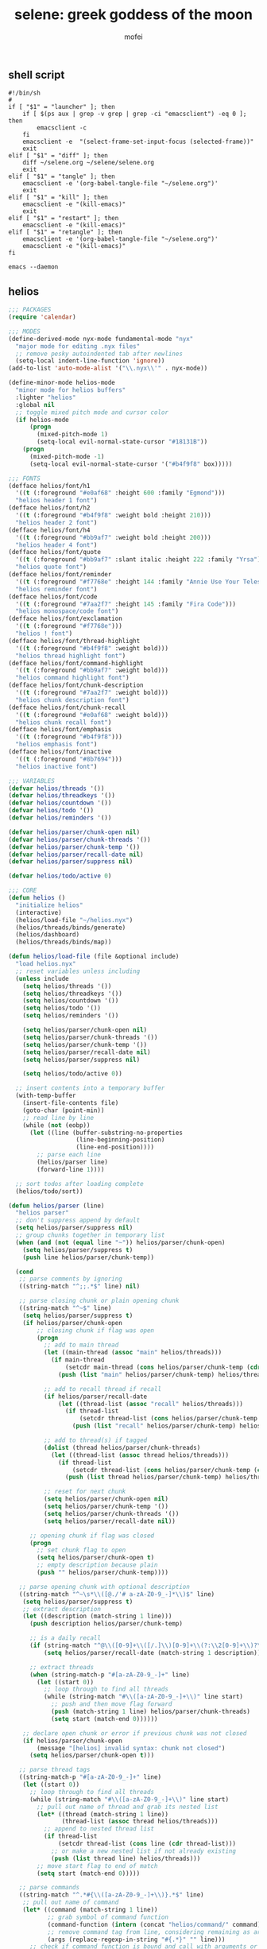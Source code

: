 #+title: selene: greek goddess of the moon
#+author: mofei
** shell script
#+begin_src shell :tangle ~/selene.sh :tangle-mode (identity #o755)
#!/bin/sh
#
if [ "$1" = "launcher" ]; then
    if [ $(ps aux | grep -v grep | grep -ci "emacsclient") -eq 0 ]; then
        emacsclient -c
    fi
    emacsclient -e  "(select-frame-set-input-focus (selected-frame))"
    exit
elif [ "$1" = "diff" ]; then
    diff ~/selene.org ~/selene/selene.org
    exit
elif [ "$1" = "tangle" ]; then
    emacsclient -e '(org-babel-tangle-file "~/selene.org")'
    exit
elif [ "$1" = "kill" ]; then
    emacsclient -e "(kill-emacs)"
    exit
elif [ "$1" = "restart" ]; then
    emacsclient -e "(kill-emacs)"
elif [ "$1" = "retangle" ]; then
    emacsclient -e '(org-babel-tangle-file "~/selene.org")'
    emacsclient -e "(kill-emacs)"
fi

emacs --daemon
#+end_src

** helios
#+begin_src emacs-lisp :tangle ~/helios.el
;;; PACKAGES
(require 'calendar)

;;; MODES
(define-derived-mode nyx-mode fundamental-mode "nyx"
  "major mode for editing .nyx files"
  ;; remove pesky autoindented tab after newlines
  (setq-local indent-line-function 'ignore))
(add-to-list 'auto-mode-alist '("\\.nyx\\'" . nyx-mode))

(define-minor-mode helios-mode
  "minor mode for helios buffers"
  :lighter "helios"
  :global nil
  ;; toggle mixed pitch mode and cursor color
  (if helios-mode
      (progn
        (mixed-pitch-mode 1)
        (setq-local evil-normal-state-cursor "#18131B"))
    (progn
      (mixed-pitch-mode -1)
      (setq-local evil-normal-state-cursor '("#b4f9f8" box)))))

;;; FONTS
(defface helios/font/h1
  '((t (:foreground "#e0af68" :height 600 :family "Egmond")))
  "helios header 1 font")
(defface helios/font/h2
  '((t (:foreground "#b4f9f8" :weight bold :height 210)))
  "helios header 2 font")
(defface helios/font/h4
  '((t (:foreground "#bb9af7" :weight bold :height 200)))
  "helios header 4 font")
(defface helios/font/quote
  '((t (:foreground "#bb9af7" :slant italic :height 222 :family "Yrsa")))
  "helios quote font")
(defface helios/font/reminder
  '((t (:foreground "#f7768e" :height 144 :family "Annie Use Your Telescope")))
  "helios reminder font")
(defface helios/font/code
  '((t (:foreground "#7aa2f7" :height 145 :family "Fira Code")))
  "helios monospace/code font")
(defface helios/font/exclamation
  '((t (:foreground "#f7768e")))
  "helios ! font")
(defface helios/font/thread-highlight
  '((t (:foreground "#b4f9f8" :weight bold)))
  "helios thread highlight font")
(defface helios/font/command-highlight
  '((t (:foreground "#bb9af7" :weight bold)))
  "helios command highlight font")
(defface helios/font/chunk-description
  '((t (:foreground "#7aa2f7" :weight bold)))
  "helios chunk description font")
(defface helios/font/chunk-recall
  '((t (:foreground "#e0af68" :weight bold)))
  "helios chunk recall font")
(defface helios/font/emphasis
  '((t (:foreground "#b4f9f8")))
  "helios emphasis font")
(defface helios/font/inactive
  '((t (:foreground "#8b7694")))
  "helios inactive font")

;;; VARIABLES
(defvar helios/threads '())
(defvar helios/threadkeys '())
(defvar helios/countdown '())
(defvar helios/todo '())
(defvar helios/reminders '())

(defvar helios/parser/chunk-open nil)
(defvar helios/parser/chunk-threads '())
(defvar helios/parser/chunk-temp '())
(defvar helios/parser/recall-date nil)
(defvar helios/parser/suppress nil)

(defvar helios/todo/active 0)

;;; CORE
(defun helios ()
  "initialize helios"
  (interactive)
  (helios/load-file "~/helios.nyx")
  (helios/threads/binds/generate)
  (helios/dashboard)
  (helios/threads/binds/map))

(defun helios/load-file (file &optional include)
  "load helios.nyx"
  ;; reset variables unless including
  (unless include
    (setq helios/threads '())
    (setq helios/threadkeys '())
    (setq helios/countdown '())
    (setq helios/todo '())
    (setq helios/reminders '())

    (setq helios/parser/chunk-open nil)
    (setq helios/parser/chunk-threads '())
    (setq helios/parser/chunk-temp '())
    (setq helios/parser/recall-date nil)
    (setq helios/parser/suppress nil)

    (setq helios/todo/active 0))

  ;; insert contents into a temporary buffer
  (with-temp-buffer
    (insert-file-contents file)
    (goto-char (point-min))
    ;; read line by line
    (while (not (eobp))
      (let ((line (buffer-substring-no-properties
                   (line-beginning-position)
                   (line-end-position))))
        ;; parse each line
        (helios/parser line)
        (forward-line 1))))

  ;; sort todos after loading complete
  (helios/todo/sort))

(defun helios/parser (line)
  "helios parser"
  ;; don't suppress append by default
  (setq helios/parser/suppress nil)
  ;; group chunks together in temporary list
  (when (and (not (equal line "~")) helios/parser/chunk-open)
    (setq helios/parser/suppress t)
    (push line helios/parser/chunk-temp))

  (cond
   ;; parse comments by ignoring
   ((string-match "^;;.*$" line) nil)

   ;; parse closing chunk or plain opening chunk
   ((string-match "^~$" line)
    (setq helios/parser/suppress t)
    (if helios/parser/chunk-open
        ;; closing chunk if flag was open
        (progn
          ;; add to main thread
          (let ((main-thread (assoc "main" helios/threads)))
            (if main-thread
                (setcdr main-thread (cons helios/parser/chunk-temp (cdr main-thread)))
              (push (list "main" helios/parser/chunk-temp) helios/threads)))

          ;; add to recall thread if recall
          (if helios/parser/recall-date
              (let ((thread-list (assoc "recall" helios/threads)))
                (if thread-list
                    (setcdr thread-list (cons helios/parser/chunk-temp (cdr thread-list)))
                  (push (list "recall" helios/parser/chunk-temp) helios/threads))))

          ;; add to thread(s) if tagged
          (dolist (thread helios/parser/chunk-threads)
            (let ((thread-list (assoc thread helios/threads)))
              (if thread-list
                  (setcdr thread-list (cons helios/parser/chunk-temp (cdr thread-list)))
                (push (list thread helios/parser/chunk-temp) helios/threads))))

          ;; reset for next chunk
          (setq helios/parser/chunk-open nil)
          (setq helios/parser/chunk-temp '())
          (setq helios/parser/chunk-threads '())
          (setq helios/parser/recall-date nil))

      ;; opening chunk if flag was closed
      (progn
        ;; set chunk flag to open
        (setq helios/parser/chunk-open t)
        ;; empty description because plain
        (push "" helios/parser/chunk-temp))))

   ;; parse opening chunk with optional description
   ((string-match "^~\s*\\([@./'# a-zA-Z0-9_-]*\\)$" line)
    (setq helios/parser/suppress t)
    ;; extract description
    (let ((description (match-string 1 line)))
      (push description helios/parser/chunk-temp)

      ;; is a daily recall
      (if (string-match "^@\\([0-9]+\\([/.]\\)[0-9]+\\(?:\\2[0-9]+\\)?\\).*" description)
          (setq helios/parser/recall-date (match-string 1 description)))

      ;; extract threads
      (when (string-match-p "#[a-zA-Z0-9_-]+" line)
        (let ((start 0))
          ;; loop through to find all threads
          (while (string-match "#\\([a-zA-Z0-9_-]+\\)" line start)
            ;; push and then move flag forward
            (push (match-string 1 line) helios/parser/chunk-threads)
            (setq start (match-end 0))))))

    ;; declare open chunk or error if previous chunk was not closed
    (if helios/parser/chunk-open
        (message "[helios] invalid syntax: chunk not closed")
      (setq helios/parser/chunk-open t)))

   ;; parse thread tags
   ((string-match-p "#[a-zA-Z0-9_-]+" line)
    (let ((start 0))
      ;; loop through to find all threads
      (while (string-match "#\\([a-zA-Z0-9_-]+\\)" line start)
        ;; pull out name of thread and grab its nested list
        (let* ((thread (match-string 1 line))
               (thread-list (assoc thread helios/threads)))
          ;; append to nested thread list
          (if thread-list
              (setcdr thread-list (cons line (cdr thread-list)))
            ;; or make a new nested list if not already existing
            (push (list thread line) helios/threads)))
        ;; move start flag to end of match
        (setq start (match-end 0)))))

   ;; parse commands
   ((string-match "^.*#{\\([a-zA-Z0-9_-]+\\)}.*$" line)
    ;; pull out name of command
    (let* ((command (match-string 1 line))
           ;; grab symbol of command function
           (command-function (intern (concat "helios/command/" command)))
           ;; remove command tag from line, considering remaining as arguments
           (args (replace-regexp-in-string "#{.*}" "" line)))
      ;; check if command function is bound and call with arguments or log warning
      (if (fboundp command-function)
          (funcall command-function args)
        (message "[helios] command not found: %s" command)))))

  ;; append all nonempty lines to main thread, if not suppressed
  (unless (or (string= line "") helios/parser/suppress)
    (let ((main-thread (assoc "main" helios/threads)))
      (if main-thread
          (setcdr main-thread (cons line (cdr main-thread)))
        ;; create main thread if not already existing
        (push (list "main" line) helios/threads)))))

(defun helios/dashboard ()
  "load helios dashboard"
  ;; set left margin to 2/5 of window width
  (setq margin-left (* (/ (window-total-width) 5) 2))
  ;; responsive - if window width is less than 100, set margin to 1/3 of width
  (when (< (window-total-width) 100)
    (setq margin-left (/ (window-total-width) 3)))

  ;; define quote bank
  (setq quotes '(
                 "prime time grind time"
                 "cook or get cooked"
                 "pressure makes diamonds"
                 "I N V E R T"
                 "lock the fuck in"
                 "garbage in, garbage out"
                 "day by day, but make each count"
                 "the only certainty in life is uncertainty"
                 "the time will pass anyways..."
                 "is this all a dream?"
                 "it's bad enough wasting time without killing it"))
  ;; pick a random quote
  (setq quote (nth (random (length quotes)) quotes))

  ;; get or create helios buffer
  (with-current-buffer (get-buffer-create "*helios*")
    ;; inhibit read only in buffer
    (let ((inhibit-read-only t))
      ;; erase buffer and insert headline and random quote
      (erase-buffer)
      (insert "H E L I O S\n")
      (insert (format "\"%s\"\n" quote))

      ;; insert reminders if they fall on today
      (dolist (reminder helios/reminders)
        (when (equal (car reminder) (calendar-current-date))
          (insert (propertize (cdr reminder) 'font-lock-face 'helios/font/reminder))
          (insert "\n")))

      ;; check that countdown is enabled
      (when helios/countdown
        (if (>= (cdr helios/countdown) 0)
            ;; insert formatted countdown depending on if description is provided
            (if (string-empty-p (car helios/countdown))
                (insert (format "<%d days remaining>\n" (cdr helios/countdown)))
              (insert (format "<%s: %d days remaining>\n" (car helios/countdown) (cdr helios/countdown))))))

      ;; insert heading if there are threads
      (if (> (length helios/threads) 0)
          (insert "threads\n"))
      (let ((count 0))
        (catch 'break
          ;; loop over threadkeys list
          (mapcar (lambda (pair)
                    ;; break to only show first 4 threads
                    (when (> count 3)
                      (throw 'break nil))
                    ;; insert word formatted to emphasize keybind
                    ;; split where first occurance of letter is and piece together
                    (let* ((word (car pair))
                           (letter (cdr pair))
                           (match (string-match (regexp-quote letter) word 0)))
                      (insert (substring word 0 (match-beginning 0)))
                      (insert (propertize letter 'font-lock-face 'helios/font/emphasis))
                      (insert (substring word (match-end 0)))
                      (insert "\n")
                      (setq count (+ count 1))))
                  helios/threadkeys))

      ;; insert heading if there are active todos
      (if (> helios/todo/active 0)
          (insert "todo\n"))
      ;; loop over todos
      (let ((count 0))
        (catch 'break
          (dolist (todo helios/todo)
            ;; break to only show first 4 todos
            (when (> count 3)
              (throw 'break nil))
            ;; insert todo bullet if active
            (unless (string= "x" (cdr todo))
              (setq count (+ count 1))
              ;; format depending on whether deadline is provided
              (if (string-empty-p (cdr todo))
                  (insert (format "• %s\n" (car todo)))
                (insert (format "• %s [%s]\n" (car todo) (cdr todo)))))))))))

  ;; switch to helios buffer and refresh buffer
  (switch-to-buffer (get-buffer-create "*helios*"))
  (helios/buffer/hook)

  ;; set fonts
  (setq font-lock-defaults nil)
  (setq helios-dashboard-font-lock
        '(("H E L I O S"
           (0 'helios/font/h1 t))
          ("^\".+\"$"
           (0 'helios/font/quote t))
          ("^<.+>$"
           (0 'helios/font/code t))
          ("^\\<\\(threads\\|todo\\)\\>$"
           (0 'helios/font/h2 t))
          ("^.*!.*$"
           (0 'helios/font/exclamation t))
          ("\\[.*\\]"
           (0 'helios/font/emphasis t))
          ("\\[.* day.*\\]"
           (0 'helios/font/exclamation t))))
  (setq font-lock-defaults '(helios-dashboard-font-lock))
  (setq-local line-spacing 18)
  (font-lock-mode 1)

  ;; neutralize mouse
  (helios/utility/neutralize-mouse)

  ;; bind threads expansion buffer
  (evil-local-set-key 'normal (kbd "1")
                      `(lambda ()
                         (interactive)
                         (funcall 'helios/buffer/spawn "threads" #'helios/threads/content)))
  ;; bind todo expansion buffer
  (evil-local-set-key 'normal (kbd "2")
                      `(lambda ()
                         (interactive)
                         (funcall 'helios/buffer/spawn "todo" #'helios/todo/content)))
  ;; bind recall expansion buffer to both @ and 3
  (evil-local-set-key 'normal (kbd "3")
                      `(lambda ()
                         (interactive)
                         (funcall 'helios/buffer/spawn "recall" #'helios/recall/content)))
  (evil-local-set-key 'normal (kbd "@")
                      `(lambda ()
                         (interactive)
                         (funcall 'helios/buffer/spawn "recall" #'helios/recall/content)))

  ;; set margins, enable line wrapping, set read only and go to origin point
  (set-window-margins (selected-window) margin-left 8)
  (visual-line-mode t)
  (read-only-mode 1)
  (goto-char (point-min))

  ;; hook into buffer list update
  (add-hook 'buffer-list-update-hook #'helios/buffer/hook))

;;; COMMANDS
(defun helios/command/countdown (args)
  "helios countdown command"
  (cond
   ;; disable countdown if arguments are "off" or empty
   ((or (string= args "") (string= args "off"))
    (setq helios/countdown '()))

   ;; parse arguments if matching format: date first, separated by . or /, then optional description in brackets
   ((string-match "\\([0-9]+\\([/.]\\)[0-9]+\\(?:\\2[0-9]+\\)?\\)\\s-*\\(?:\\[\\(.*?\\)\\]\\)?\\s-*$" args)
    ;; pull out date, separator, description (defaulting to "")
    (let* ((date-string (match-string 1 args))
           (separator (match-string 2 args))
           (description (or (match-string 3 args) ""))
           ;; get today's date, parse date string, then calculate number of days between
           (today (calendar-current-date))
           (date (helios/utility/parse-date date-string separator))
           (days-between (- (calendar-absolute-from-gregorian date)
                            (calendar-absolute-from-gregorian today))))
      ;; set countdown variable to cons cell of description and number of days between
      (setq helios/countdown (cons description days-between))))

   ;; invalid syntax - log warning
   (t
    (message "[helios|countdown] invalid syntax: %s" args))))

(defun helios/command/todo (args)
  "helios todo command"
  ;; switch conditional cases cascade down
  (cond
   ;; [x] indicates marking todo as completed
   ((string-match "\\(.*?\\)\\s-*\\[x\\]\\s-*$" args)
    ;; pull out task and set found flag to false
    (let ((task (match-string 1 args))
          (found nil))
      ;; loop over all todos
      (dolist (item helios/todo)
        ;; set found flag to true and mark todo as completed when found
        ;; decrement to keep count of active uncompleted todos
        (when (string= task (car item))
          (setq found t)
          (setcdr item "x")
          (setq helios/todo/active (- helios/todo/active 1))))
      ;; log warning if todo was never found
      (unless found
        (message "[helios|todo] task not found: %s" task))))

   ;; parse arguments if matching syntax: task first, then optional date in brackets separated by . or /
   ((string-match "\\(.*?\\)\\s-*\\(?:\\[\\([0-9]+\\([/.]\\)[0-9]+\\(?:\\3[0-9]+\\)?\\)\\]\\)?\\s-*$" args)
    ;; pull out task, date, and separator
    (let* ((task (match-string 1 args))
           (date-string (or (match-string 2 args) ""))
           (separator (match-string 3 args)))
      ;; push cons cell of task and date string to todos
      (push (cons task date-string) helios/todo)
      ;; keep track of active todos
      (setq helios/todo/active (+ helios/todo/active 1))))

   ;; catchall indicates no valid syntax was matched
   ;; invalid syntax - log warning
   (t
    (message "[helios|todo] invalid syntax: %s" args))))

(defun helios/command/reminder (args)
  "helios reminder command"
  (if (string-match " \\([0-9]+\\([/.]\\)[0-9]+\\(?:\\2[0-9]+\\)?\\).*" args)
      ;; pull out date, separator, reminder, and then parse date string into list
      (let* ((date-string (match-string 1 args))
             (separator (match-string 2 args))
             (reminder (string-trim (replace-regexp-in-string date-string "" args)))
             (date (helios/utility/parse-date date-string separator)))
        ;; push as cons cell into reminders list
        (push (cons date reminder) helios/reminders))
    (message "[helios|reminder] invalid syntax: %s" args)))

(defun helios/command/include (args)
  "helios include command"
  ;; push include line before including file instead of after
  (let ((main-thread (assoc "main" helios/threads)))
    (if main-thread
        (setcdr main-thread (cons (format "#{include}%s" args) (cdr main-thread)))
      (push (list "main" (format "#{include}%s" args)) helios/threads)))

  ;; load file if it exists
  (if (file-exists-p (string-trim args))
      (helios/load-file (string-trim args) t)
    (message "[helios|include] file not found: %s" args))

  ;; suppress because line was already pushed
  (setq helios/parser/suppress t))

;;; BUFFERS
(defun helios/buffer/spawn (buffer-name content-function &optional args)
  "spawn a helios buffer with variable contents"
  (with-current-buffer (get-buffer-create (format "*helios/%s*" buffer-name))
    ;; inhibit read only
    (let ((inhibit-read-only t))
      (erase-buffer)
      (insert "\n")

      ;; call the function passed in to generate contents
      ;; pass along an optional argument if available
      (if args
          (funcall content-function args)
        (funcall content-function))

      ;; switch to buffer, set read only and go to origin point
      (switch-to-buffer (current-buffer))
      (read-only-mode t)
      (goto-char (point-min))

      ;; set fonts
      (setq font-lock-defaults nil)
      (setq helios-thread-font-lock
            '((".*!.*" ; important lines!
               (0 'helios/font/exclamation nil))
              ("#[[:alnum:]]+" ; thread tags
               (0 'helios/font/thread-highlight t))
              ("#{[[:alnum:]]+}" ; command tags
               (0 'helios/font/command-highlight t))
              ("\".*\"" ; quotes (remove formatting)
               (0 'default t))
              ("^;;.*$" ; comments
               (0 'helios/font/inactive t))
              ("@.+" ; daily recall chunk descriptions
               (0 'helios/font/chunk-recall t))
              ("^\\([0-9]+\\([/.]\\)[0-9]+\\(?:\\2[0-9]+\\)?\\).*" ; daily recall dates
               (0 'helios/font/chunk-recall t))
              ("\\[.*\\]" ; normal todo items
               (0 'helios/font/emphasis t))
              ("\\[.* day.*\\]" ; urgent todo items
               (0 'helios/font/exclamation t))))
      (setq font-lock-defaults '(helios-thread-font-lock))
      (font-lock-mode 1)

      ;; enable line wrapping, mixed pitch mode
      (visual-line-mode t)
      (mixed-pitch-mode 1)
      ;; set line spacing and window margins
      (setq-local line-spacing 8)
      (set-window-margins (selected-window) 4 4)
      ;; press q to return to dashboard
      (evil-local-set-key 'normal (kbd "q") 'helios)

      ;; enable jumping forward and backward between days with arrow keys
      ;; in main thread
      (when (string= buffer-name "main")
        (evil-local-set-key 'normal (kbd "<")
                            `(lambda ()
                               (interactive)
                               (when (re-search-forward "@\\([0-9]+\\([/.]\\)[0-9]+\\(?:\\2[0-9]+\\)?\\).*" nil t)
                                 (recenter 0))))
        (evil-local-set-key 'normal (kbd ">")
                            `(lambda ()
                               (interactive)
                               (when (re-search-backward "@\\([0-9]+\\([/.]\\)[0-9]+\\(?:\\2[0-9]+\\)?\\).*" nil t)
                                 (recenter 0)))))
      ;; in recall threads
      (when (string-match "\\([0-9]+\\([/.]\\)[0-9]+\\(?:\\2[0-9]+\\)?\\).*" buffer-name)
        (evil-local-set-key 'normal (kbd "<")
                            `(lambda ()
                               (interactive)
                               (helios/recall/thread/navigate ,buffer-name)))
        (evil-local-set-key 'normal (kbd ">")
                            `(lambda ()
                               (interactive)
                               (helios/recall/thread/navigate ,buffer-name t)))
        ;; also set b key to go back to list of recall days
        (evil-local-set-key 'normal (kbd "b")
                            (lambda ()
                              (interactive)
                              (funcall 'helios/buffer/spawn "recall" #'helios/recall/content)))))))

(defun helios/buffer/hook ()
  "helios buffer hook"
  ;; check when current buffer is helios dashboard and use header/mode lines as top/bottom padding
  (when (string-equal (buffer-name) "*helios*")
    ;; empty header line, set background color to match background and jack up height
    (setq-local header-line-format '(" "))
    (custom-set-faces
     '(header-line ((t (:background "#18131B" :foreground "#18131B"))))
     '(header-line-inactive ((t (:background "#18131B" :foreground "#18131B")))))
    (face-remap-add-relative 'header-line '((:height 1300)))
    ;; empty mode line, set background color to match background and jack up height
    (setq-local mode-line-format '(" "))
    (custom-set-faces
     '(mode-line ((t (:background "#18131B" :foreground "#18131B"))))
     '(mode-line-inactive ((t (:background "#18131B" :foreground "#18131B")))))
    (face-remap-add-relative 'mode-line '((:height 1300))))

  ;; reset mode/header lines if current buffer isn't helios dashboard
  (unless (string-equal (buffer-name) "*helios*")
    (custom-set-faces
     '(mode-line ((t (:inherit mode-line))))
     '(mode-line-inactive ((t (:inherit mode-line-inactive))))
     '(header-line ((t nil)))))

  ;; enable helios minor mode in all helios buffers
  (if (string-match "^\*helios" (buffer-name))
      (helios-mode 1)
    (helios-mode -1)))

;;; THREADS
(defun helios/thread/content (thread)
  "render content for individual helios thread buffers"
  (dolist (element (cdr thread))
    ;; insert single lines double spaced
    (when (stringp element)
      (insert element)
      (insert "\n\n"))
    ;; loop over chunks
    (when (listp element)
      ;; first element is the optional description
      (when (not (string-empty-p (car (last element))))
        ;; insert chunk description with font
        (insert (propertize (car (last element)) 'font-lock-face 'helios/font/chunk-description))
        (insert "\n"))
      ;; loop over chunk contents and insert, single spaced
      (dolist (line (reverse (butlast element)))
        (insert line)
        (insert "\n"))
      ;; pad newline at end
      (insert "\n"))))

(defun helios/threads/content ()
  "helios expansion buffer to display all threads"
  (insert (propertize "threads\n" 'font-lock-face 'helios/font/h2))
  ;; loop over threads and insert with keybind letter highlighted
  (mapcar (lambda (pair)
            (let* ((word (car pair))
                   (letter (cdr pair))
                   (match (string-match (regexp-quote letter) word 0)))
              (insert (substring word 0 (match-beginning 0)))
              (insert (propertize letter 'font-lock-face 'helios/font/emphasis))
              (insert (substring word (match-end 0)))
              (insert "\n")))
          helios/threadkeys)
  ;; switch to buffer and bind the keys
  (switch-to-buffer (current-buffer))
  (helios/threads/binds/map))

(defun helios/threads/binds/generate ()
  "find unique keys for threads"
  ;; use a hash table for efficiency
  (let ((used-letters (make-hash-table))
        result)
    ;; loop in reverse to maintain stability because threads are from most recent first
    (dolist (thread (reverse helios/threads))
      ;; loop over chracters to find when they are a letter and not already used
      ;; or if no options are available, pick the first available letter in alphabet
      (let* ((name (car thread))
             (unique-letter (or (cl-loop for char across name
                                         when (and (cl-position char "abcdefghijklmnopqrstuvwxyz")
                                                   (not (gethash (downcase char) used-letters)))
                                         return (downcase char))
                                (cl-loop for char across "abcdefghijklmnopqrstuvwxyz"
                                         unless (gethash char used-letters)
                                         return char))))
        ;; update hash table and results list
        (when unique-letter
          (puthash unique-letter t used-letters)
          ;; convert from char to string
          (push (cons name (string unique-letter)) result))))
    (setq helios/threadkeys result)))

(defun helios/threads/binds/map ()
  "generate keybinds for helios threads"
  ;; loop over threadkeys
  (dolist (pair helios/threadkeys)
    ;; get name and unique letter of thread
    ;; and then get the thread itself
    (let* ((name (car pair))
           (letter (cdr pair))
           (thread (assoc name helios/threads)))
      ;; bind the letter key to a lambda function that spawns the thread buffer
      (evil-local-set-key 'normal (kbd letter)
                          `(lambda ()
                             (interactive)
                             (helios/buffer/spawn (car ',thread) #'helios/thread/content ',thread))))))

;;; RECALL
(defun helios/recall/content ()
  "helios expansion buffer to display all recalls"
  (dolist (entry (assoc "main" helios/threads))
    ;; render only dates of recalls
    (if (listp entry)
        (when (string-match "^@\\([0-9]+\\([/.]\\)[0-9]+\\(?:\\2[0-9]+\\)?\\).*" (car (last entry)))
          (insert (match-string 1 (car (last entry))))
          (insert "\n"))))
  ;; switch to buffer and bind enter key for selections
  (switch-to-buffer (current-buffer))
  (evil-local-set-key 'normal (kbd "RET") #'helios/recall/thread/spawn))

(defun helios/recall/thread/spawn ()
  "spawn thread buffer for individual recall days"
  (interactive)
  ;; get the line the cursor is on and strip newline
  (let ((line (thing-at-point 'line t)))
    (setq line (replace-regexp-in-string "\n" "" line))
    ;; make sure the line isn't blank
    (unless (string-empty-p line)
      (dolist (entry (assoc "main" helios/threads))
        ;; spawn recall thread buffer if it is the right date
        (when (listp entry)
          (if (string-match (concat ".*@" line ".*") (car (last entry)))
              (helios/buffer/spawn line #'helios/recall/thread/content entry)))))))

(defun helios/recall/thread/content (current)
  "render content for individual recall day thread buffers"
  ;; set a flag to know when the day has ended
  (let ((day-start-flag nil))
    (dolist (entry (assoc "main" helios/threads))
      ;; render everything from that day
      (when day-start-flag
        ;; entry is a chunk
        (when (listp entry)
          ;; a new recall marks another day beginning
          (when (string-match-p "@" (car (last entry)))
            (setq day-start-flag nil))
          ;; check again that the day has not ended
          (when day-start-flag
            ;; inside the listp so this must be a chunk
            ;; render chunk description if applicable
            (when (not (string-empty-p (car (last entry))))
              (insert (propertize (car (last entry)) 'font-lock-face 'helios/font/chunk-description))
              (insert "\n"))
            ;; insert the chunk contents
            (dolist (item (reverse (butlast entry)))
              (insert item)
              (insert "\n"))
            ;; padding
            (insert "\n")))

        ;; entry is a string
        (when (stringp entry)
          ;; simply insert double spaced
          (insert entry)
          (insert "\n\n")))

      ;; set flag when specified date is found
      (when (listp entry)
        (if (equal entry current)
            (setq day-start-flag t)))))

  ;; render recall
  (dolist (line (reverse entry))
    (insert line)
    (insert "\n")))

(defun helios/recall/thread/navigate (current-day &optional direction)
  "navigate between helios recall threads"
  (let ((found nil)
        (main (assoc "main" helios/threads)))
    ;; reverse if going forwards in time with >
    (if direction
        (setq main (reverse main)))
    ;; loop through chunks in main
    (dolist (entry main)
      (when (listp entry)
        ;; this is the next day, either forward or backward depending on direction
        (when (and
               (string-match "@\\([0-9]+\\([/.]\\)[0-9]+\\(?:\\2[0-9]+\\)?\\).*" (car (last entry)))
               found)
          ;; reset flag and spawn recall thread of the next day
          (setq found nil)
          ;; use the match string from above for the buffer name
          (helios/buffer/spawn (match-string 1 (car (last entry))) #'helios/recall/thread/content entry))
        ;; set flag when at the current day
        (when (string-match-p (regexp-quote current-day) (car (last entry)))
          (setq found t))))))

;;; TODO
(defun helios/todo/content ()
  "helios expansion buffer to display all todos"
  (insert (propertize "todo\n" 'font-lock-face 'helios/font/h2))
  (let ((completed '()))
    ;; loop over todos and save them for later if they are completed or insert into buffer if not
    (dolist (todo helios/todo)
      (if (string= "x" (cdr todo))
          (push (car todo) completed)
        (if (string-empty-p (cdr todo))
            (insert (format "• %s\n" (car todo)))
          (insert (format "• %s [%s]\n" (car todo) (cdr todo))))))

    ;; render completed heading if there are completed todos
    (if (> (length completed) 0)
        (insert (propertize "\ncompleted\n" 'font-lock-face 'helios/font/h4)))
    ;; loop and insert the completed todos in, greyed out
    (dolist (todo completed)
      (insert (propertize (format "• %s\n" todo) 'font-lock-face 'helios/font/inactive)))))

(defun helios/todo/sort ()
  "sort helios todos"
  (let ((upcoming '())
        (urgent '())
        (others '()))
    (dolist (todo helios/todo)
      ;; test if date deadline is set
      (if (string-match "\\([0-9]+\\([/.]\\)[0-9]+\\(?:\\2[0-9]+\\)?\\)" (cdr todo))
          ;; extract separator (. or /) and parse date and calculate days until then
          (let* ((separator (match-string 2 (cdr todo)))
                 (date (helios/utility/parse-date (cdr todo) separator))
                 (days-between (- (calendar-absolute-from-gregorian date)
                                  (calendar-absolute-from-gregorian (calendar-current-date)))))
            ;; upcoming items are in the next 10 days
            (if (< days-between 11)
                (progn
                  ;; change the deadline component to the number of days remaining
                  ;; make sure the grammar matches plural/singular
                  (if (= days-between 1)
                      (setcdr todo (format "%d day" days-between))
                    (setcdr todo (format "%d days" days-between)))
                  (push todo upcoming))
              ;; not urgent so don't do anything... yet
              (push todo others)))
        ;; also push to urgent if todo contains !
        ;; otherwise push to others
        (if (string-match ".*!.*" (car todo))
            (push todo urgent)
          (push todo others))))
    ;; reconstruct todo list with urgent items in front
    (setq helios/todo (append (nreverse urgent) (nreverse upcoming) (nreverse others)))))

;;; UTILITIES
(defun helios/utility/parse-date (date-string separator)
  "parse date string"
  ;; split date string by separator and convert to numbers
  (let* ((parts (mapcar #'string-to-number (split-string date-string (regexp-quote separator))))
         ;; pull out month and day
         (month (nth 0 parts))
         (day (nth 1 parts))
         ;; pull out year, defaulting to current year if not provided
         (year (or (nth 2 parts) (nth 2 (calendar-current-date))))
         ;; reconstruct into date list
         (date (list month day year))
         ;; get today's date
         (today (calendar-current-date)))
    ;; turn YY year format into YYYY by just adding 2000 and update date list
    (when (< year 100)
      (setq year (+ 2000 year))
      (setq date (list month day year)))
    ;; check if year was provided
    (when (< (length parts) 3)
      ;; offset year to next year if date has already passed
      (if (< (calendar-absolute-from-gregorian date)
             (calendar-absolute-from-gregorian today))
          (setf (nth 2 date) (1+ year))))
    date))

(defun helios/utility/neutralize-mouse ()
  "neutralize mouse"
  (define-key evil-motion-state-local-map [down-mouse-1] #'ignore)
  (define-key evil-motion-state-local-map [mouse-1] #'ignore)
  (define-key evil-motion-state-local-map [drag-mouse-1] #'ignore)
  (define-key evil-motion-state-local-map [double-mouse-1] #'ignore)
  (define-key evil-motion-state-local-map [triple-mouse-1] #'ignore)
  (define-key evil-motion-state-local-map [mouse-2] #'ignore)
  (define-key evil-motion-state-local-map [mouse-3] #'ignore)
  (define-key evil-motion-state-local-map [wheel-up] #'ignore)
  (define-key evil-motion-state-local-map [wheel-down] #'ignore))

(provide 'helios)
#+end_src

** init.el
#+begin_src emacs-lisp :tangle ~/.config/doom/init.el :mkdirp yes
;; -*- lexical-binding: t; -*-
(doom! :input

       :completion company ivy vertico

       :ui doom doom-dashboard (emoji +unicode) hl-todo modeline ophints
           (popup +defaults) (vc-gutter +pretty) vi-tilde-fringe workspaces zen

       :editor (evil +everywhere) file-templates fold snippets word-wrap

       :emacs dired electric undo vc

       :term eshell shell term vterm

       :checkers syntax

       :tools biblio debugger docker ein (eval +overlay) lookup lsp
              magit make pdf rgb tmux tree-sitter upload

       :os (:if IS-MAC macos) tty

       :lang (cc +lsp) common-lisp data emacs-lisp json javascript julia latex
             markdown ocaml org python (ruby +rails) (rust +lsp) sh web yaml

       :email

       :app calendar

       :config (default +bindings +smartparens))
#+end_src

** packages.el
#+begin_src emacs-lisp :tangle ~/.config/doom/packages.el
;; -*- no-byte-compile: t; -*-
(package! rainbow-mode)
(package! mixed-pitch)
(package! devdocs)
(package! olivetti)
#+end_src

** config.el
*** general settings
#+begin_src emacs-lisp :tangle ~/.config/doom/config.el
;; -*- lexical-binding: t; -*-
(setq doom-theme 'nyx
      doom-font (font-spec :family "Fira Code" :size 13 :height 1.0)
      doom-variable-pitch-font (font-spec :family "Palatino" :height 1.4)

      fancy-splash-image "~/selene.png"
      confirm-kill-emacs nil
      display-line-numbers-type 'relative

      comfy-modes '(org-mode devdocs-mode))

(setq-default indent-tabs-mode nil
              tab-width 4
              tab-stop-list ()
              indent-line-function 'insert-tab

              python-indent-guess-indent-offset nil
              python-indent-offset 4)

(push '(fullscreen . maximized) default-frame-alist)

(load-file "~/helios.el")
(require 'helios)
#+end_src

mac specific settings
#+begin_src emacs-lisp :tangle ~/.config/doom/config.el
(when (equal system-type 'darwin)
  ;; make command [⌘] => meta & option [⌥] => super
  (setq mac-command-modifier 'meta)
  (setq mac-option-modifier 'super))
#+end_src

fix focus when starting emacsclient
https://korewanetadesu.com/emacs-on-os-x.html
#+begin_src emacs-lisp :tangle ~/.config/doom/config.el
(when (featurep 'ns)
  (defun ns-raise-emacs ()
    "Raise Emacs."
    (ns-do-applescript "tell application \"Emacs\" to activate"))

  (defun ns-raise-emacs-with-frame (frame)
    "Raise Emacs and select the provided frame."
    (with-selected-frame frame
      (when (display-graphic-p)
        (ns-raise-emacs))))

  (add-hook 'after-make-frame-functions 'ns-raise-emacs-with-frame)

  (when (display-graphic-p)
    (ns-raise-emacs)))
#+end_src

popup rules
#+begin_src emacs-lisp :tangle ~/.config/doom/config.el
(set-popup-rules!
  '(("^\\*doom:vterm" :side bottom :size 0.32)))
#+end_src

*** keymaps
misc.
#+begin_src emacs-lisp :tangle ~/.config/doom/config.el
(map! :leader
      ;; selene keyspace
      "s s" #'(lambda () (interactive) (find-file "~/selene.org"))
      "s h" #'(lambda () (interactive) (find-file "~/helios.nyx"))
      "s o" #'olivetti-mode

      "v" #'+vterm/toggle
      "d" #'devdocs-lookup

      "r c" #'(lambda () (interactive) (selene/run-clang (buffer-file-name)))
      "r p" #'(lambda () (interactive) (selene/run-python (buffer-file-name)))

      "! l" #'flycheck-list-errors
      "! n" #'flycheck-next-error
      "! p" #'flycheck-previous-error

      "@" #'helios)
#+end_src

evil
#+begin_src emacs-lisp :tangle ~/.config/doom/config.el
(define-key evil-motion-state-map (kbd "C-`") 'evil-emacs-state)
(define-key evil-emacs-state-map (kbd "C-`") 'evil-exit-emacs-state)
#+end_src

disable control-scroll zooming in accidentally
#+begin_src emacs-lisp :tangle ~/.config/doom/config.el
(define-key global-map (kbd "<C-wheel-up>") #'ignore)
(define-key global-map (kbd "<C-wheel-down>") #'ignore)
#+end_src

*** functions
change hook
#+begin_src emacs-lisp :tangle ~/.config/doom/config.el
(defun selene/on-change ()
  ;; ignore helios buffers
  (unless (string-match "^\*helios" (buffer-name))
    ;; comfy line height for comfy serif font
    (when (member major-mode comfy-modes)
      (mixed-pitch-mode 1)
      (setq-local line-spacing 6))
    (when (not (member major-mode comfy-modes))
      (mixed-pitch-mode -1)
      (setq-local line-spacing 6)))

  ;; check if .nyx file
  (when (buffer-file-name)
    (when (string= (file-name-extension (buffer-file-name)) "nyx")
      (mixed-pitch-mode 1)
      (setq-local line-spacing 6)
      (visual-line-mode t)
      (set-window-margins (selected-window) 4 4))
      (advice-add 'basic-save-buffer :after (lambda (_) (selene/on-change))))

  ;; hide cursor on splash dash
  (when (eq major-mode '+doom-dashboard-mode)
    (internal-show-cursor (selected-window) nil))
  (when (not (eq major-mode '+doom-dashboard-mode))
    (internal-show-cursor (selected-window) t)))
#+end_src

run programs in vterm
#+begin_src emacs-lisp :tangle ~/.config/doom/config.el
(defun selene/run-clang (file-name)
  (interactive)
  (vterm)
  (set-buffer "*vterm*")
  (term-send-raw-string (concat "clang++ -std=c++11 \"" file-name "\" && ./a.out\n")))

(defun selene/run-python (file-name)
  (interactive)
  (vterm)
  (set-buffer "*vterm*")
  (term-send-raw-string (concat "python3 \"" file-name "\"\n")))
#+end_src

*** hooks
on buffer list change
#+begin_src emacs-lisp :tangle ~/.config/doom/config.el
(add-hook 'buffer-list-update-hook 'selene/on-change)
#+end_src

2 space tab in lisp modes
#+begin_src emacs-lisp :tangle ~/.config/doom/config.el
(add-hook 'lisp-mode-hook (lambda () (setq-local tab-width 2)))
(add-hook 'emacs-lisp-mode-hook (lambda () (setq-local tab-width 2)))
#+end_src

fix issue of small variable-pitch text after new client frame
#+begin_src emacs-lisp :tangle ~/.config/doom/config.el
(add-hook 'server-after-make-frame-hook
  (lambda ()
    (setq-local mixed-pitch-set-height t)
    (set-face-attribute 'variable-pitch nil :height 1.4)))
#+end_src

doom dashboard
#+begin_src emacs-lisp :tangle ~/.config/doom/config.el
(remove-hook '+doom-dashboard-functions #'doom-dashboard-widget-shortmenu)
(remove-hook '+doom-dashboard-functions #'doom-dashboard-widget-loaded)
(remove-hook '+doom-dashboard-functions #'doom-dashboard-widget-footer)

(add-hook! '+doom-dashboard-functions :append
  (insert (+doom-dashboard--center +doom-dashboard--width "< w e l c o m e ,   m o f e i >") "\n\n\n\n\n\n\n\n\n\n\n\n\n\n\n\n\n\n\n\n\n\n\n\n"))
#+end_src

misc.
#+begin_src emacs-lisp :tangle ~/.config/doom/config.el
(remove-hook 'doom-first-input-hook #'evil-snipe-mode) ; evil s functionality
#+end_src

*** org
#+begin_src emacs-lisp :tangle ~/.config/doom/config.el
(setq org-directory "~/org/")
(setq org-log-done 'time)
#+end_src

make org pretty
#+begin_src emacs-lisp :tangle ~/.config/doom/config.el
(setq org-hide-emphasis-markers t)

(font-lock-add-keywords 'org-mode
  '(("^ *\\([-]\\) "
    (0 (prog1 () (compose-region (match-beginning 1) (match-end 1) "•"))))))
#+end_src

mixed-pitch for org
#+begin_src emacs-lisp :tangle ~/.config/doom/config.el
(use-package! mixed-pitch
  :hook (org-mode . mixed-pitch-mode)
  :config
    (setq mixed-pitch-set-height t)
    (set-face-attribute 'variable-pitch nil :height 1.4))
#+end_src

org-capture
#+begin_src emacs-lisp :tangle ~/.config/doom/config.el
(setq org-default-notes-file (concat org-directory "/capture.org"))
(map! :leader "x" #'org-capture)
#+end_src

** nyx colorscheme
#+begin_src emacs-lisp :tangle ~/.config/doom/themes/nyx-theme.el :mkdirp yes
(require 'doom-themes)

(defgroup nyx-theme nil
  "Options for doom-themes"
  :group 'doom-themes)

(def-doom-theme nyx
  "A dark theme inspired by the moon"

  ;; name        default   256       16
  ((bg         '("#18131A" nil       nil            ))
   (bg-alt     '("#18131A" nil       nil            ))
   (base0      '("#261e29" "#261e29" "black"        ))
   (base1      '("#2f2633" "#2f2633" "brightblack"  ))
   (base2      '("#5e4b66" "#5e4b66" "brightblack"  ))
   (base3      '("#745f7d" "#745f7d" "brightblack"  ))
   (base4      '("#8b7694" "#8b7694" "brightblack"  ))
   (base5      '("#9483a8" "#9483a8" "brightblack"  ))
   (base6      '("#ae9fc9" "#ae9fc9" "brightblack"  ))
   (base7      '("#b0bae3" "#b0bae3" "brightblack"  ))
   (base8      '("#c0caf5" "#c0caf5" "white"        ))
   (fg         '("#a9b1d6" "#a9b1d6" "white"        ))
   (fg-alt     '("#c0caf5" "#c0caf5" "brightwhite"  ))

   (grey       '("#8189af" "#8189af" "brightblack"  ))
   (red        '("#f7768e" "#f7768e" "red"          ))
   (orange     '("#ff9e64" "#ff9e64" "brightred"    ))
   (green      '("#73daca" "#73daca" "green"        ))
   (teal       '("#2ac3de" "#2ac3de" "brightgreen"  ))
   (yellow     '("#e0af68" "#e0af68" "yellow"       ))
   (blue       '("#7aa2f7" "#7aa2f7" "brightblue"   ))
   (dark-blue  '("#565f89" "#565f89" "blue"         ))
   (magenta    '("#bb9af7" "#bb9af7" "magenta"      ))
   (violet     '("#9aa5ce" "#9aa5ce" "brightmagenta"))
   (cyan       '("#b4f9f8" "#b4f9f8" "brightcyan"   ))
   (dark-cyan  '("#7dcfff" "#7dcfff" "cyan"         ))

   (highlight      cyan)
   (vertical-bar   base2)
   (selection      dark-blue)
   (builtin        magenta)
   (comments       base4)
   (doc-comments   (doom-lighten comments 0.2))
   (constants      violet)
   (functions      green)
   (keywords       blue)
   (methods        cyan)
   (operators      blue)
   (type           red)
   (strings        yellow)
   (variables      magenta)
   (numbers        magenta)
   (region         (doom-darken magenta 0.8))
   (error          red)
   (warning        yellow)
   (success        green)
   (vc-modified    orange)
   (vc-added       green)
   (vc-deleted     red)

   (modeline-fg     fg)
   (modeline-fg-alt (doom-blend violet base4 0.2))

   (modeline-bg (doom-darken bg-alt 0.2))
   (modeline-bg-l base2)
   (modeline-bg-inactive (doom-darken bg 0.1))
   (modeline-bg-inactive-l `(,(doom-darken (car bg-alt) 0.05) ,@(cdr base1))))

  ((font-lock-comment-face
    :foreground comments
    :weight 'regular)
   (font-lock-doc-face
    :inherit 'font-lock-comment-face
    :foreground doc-comments
    :weight 'regular)

   ((line-number &override) :foreground base4)
   ((line-number-current-line &override) :foreground cyan)

   (doom-modeline-bar :background highlight)
   (doom-modeline-project-dir :foreground violet :weight 'bold)
   (doom-modeline-buffer-file :weight 'regular)

   (mode-line :background modeline-bg :foreground modeline-fg)
   (mode-line-inactive :background modeline-bg-inactive :foreground modeline-fg-alt)
   (mode-line-emphasis :foreground highlight)

   (magit-blame-heading :foreground orange :background bg-alt)
   (magit-diff-removed :foreground (doom-darken red 0.2) :background (doom-blend red bg 0.1))
   (magit-diff-removed-highlight :foreground red :background (doom-blend red bg 0.2) :bold bold)

   (evil-ex-lazy-highlight :background base2)

   (css-proprietary-property :foreground orange)
   (css-property             :foreground green)
   (css-selector             :foreground blue)

   (markdown-markup-face     :foreground base5)
   (markdown-header-face     :inherit 'bold :foreground red)
   (markdown-code-face       :background base1)
   (mmm-default-submode-face :background base1)

   (org-block            :background (doom-darken bg-alt 0.2))
   (org-level-1          :foreground base8 :weight 'bold :height 1.25)
   (org-level-2          :foreground base7 :weight 'bold :height 1.1)
   (org-level-3          :foreground base6 :bold bold :height 1.0)
   (org-level-4          :foreground base5 :bold bold :height 1.0)
   (org-ellipsis         :underline nil :background bg-alt     :foreground grey)
   (org-quote            :background base1)
   (org-checkbox-statistics-done :foreground base2 :weight 'normal)
   (org-done nil)
   (org-done :foreground green :weight 'normal)
   (org-headline-done :foreground base3 :weight 'normal :strike-through t)
   (org-date :foreground orange)
   (org-code :foreground dark-blue)
   (org-special-keyword :foreground base8 :underline t)
   (org-document-title :foreground base8 :weight 'bold :height 1.5)
   (org-document-info-keyword :foreground base4 :height 0.75)
   (org-block-begin-line :foreground base4 :height 0.8)
   (org-meta-line :foreground base4 :height 0.65)
   (org-list-dt :foreground magenta)

   (org-todo-keyword-faces
    '(("TODO" :foreground base6 :weight normal :underline t)
      ("WAITING" :foreground magenta :weight normal :underline t)
      ("INPROGRESS" :foreground blue :weight normal :underline t)
      ("DONE" :foreground green :weight normal :underline t)
      ("CANCELLED" :foreground red :weight normal :underline t)))

   (org-priority-faces '((65 :foreground orange)
                         (66 :foreground yellow)
                         (67 :foreground cyan)))

   (helm-candidate-number :background blue :foreground bg)

   (web-mode-current-element-highlight-face :background dark-blue :foreground bg)

   (wgrep-face :background base1)

   (ediff-current-diff-A        :foreground red   :background (doom-lighten red 0.8))
   (ediff-current-diff-B        :foreground green :background (doom-lighten green 0.8))
   (ediff-current-diff-C        :foreground blue  :background (doom-lighten blue 0.8))
   (ediff-current-diff-Ancestor :foreground teal  :background (doom-lighten teal 0.8))

   (tooltip :background base1 :foreground fg)

   (ivy-posframe :background base0)

   (lsp-ui-doc-background      :background base0)
   (lsp-face-highlight-read    :background (doom-blend red bg 0.3))
   (lsp-face-highlight-textual :inherit 'lsp-face-highlight-read)
   (lsp-face-highlight-write   :inherit 'lsp-face-highlight-read)
 ))
#+end_src

